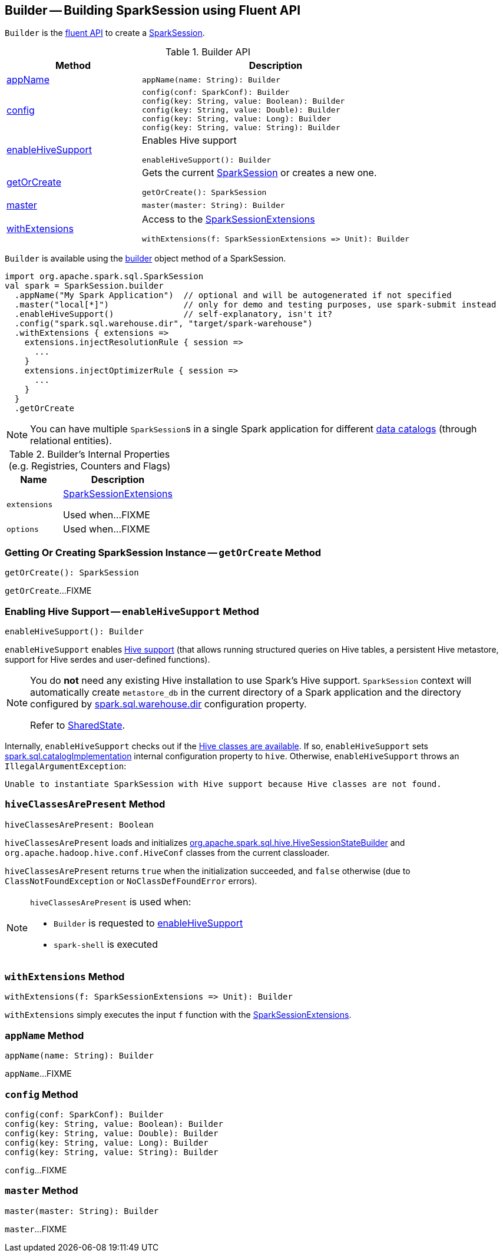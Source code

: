 == [[Builder]] Builder -- Building SparkSession using Fluent API

`Builder` is the <<methods, fluent API>> to create a <<spark-sql-SparkSession.adoc#, SparkSession>>.

[[methods]]
.Builder API
[cols="1,2",options="header",width="100%"]
|===
| Method
| Description

| <<appName, appName>>
a|

[source, scala]
----
appName(name: String): Builder
----

| <<config, config>>
a|

[source, scala]
----
config(conf: SparkConf): Builder
config(key: String, value: Boolean): Builder
config(key: String, value: Double): Builder
config(key: String, value: Long): Builder
config(key: String, value: String): Builder
----

| <<enableHiveSupport, enableHiveSupport>>
a| Enables Hive support

[source, scala]
----
enableHiveSupport(): Builder
----

| <<getOrCreate, getOrCreate>>
a| Gets the current link:spark-sql-SparkSession.adoc[SparkSession] or creates a new one.

[source, scala]
----
getOrCreate(): SparkSession
----

| <<master, master>>
a|

[source, scala]
----
master(master: String): Builder
----

| <<withExtensions, withExtensions>>
a| Access to the <<spark-sql-SparkSessionExtensions.adoc#, SparkSessionExtensions>>

[source, scala]
----
withExtensions(f: SparkSessionExtensions => Unit): Builder
----
|===

`Builder` is available using the <<spark-sql-SparkSession.adoc#builder, builder>> object method of a SparkSession.

[source, scala]
----
import org.apache.spark.sql.SparkSession
val spark = SparkSession.builder
  .appName("My Spark Application")  // optional and will be autogenerated if not specified
  .master("local[*]")               // only for demo and testing purposes, use spark-submit instead
  .enableHiveSupport()              // self-explanatory, isn't it?
  .config("spark.sql.warehouse.dir", "target/spark-warehouse")
  .withExtensions { extensions =>
    extensions.injectResolutionRule { session =>
      ...
    }
    extensions.injectOptimizerRule { session =>
      ...
    }
  }
  .getOrCreate
----

NOTE: You can have multiple ``SparkSession``s in a single Spark application for different link:spark-sql-SparkSession.adoc#catalog[data catalogs] (through relational entities).

[[internal-registries]]
.Builder's Internal Properties (e.g. Registries, Counters and Flags)
[cols="1m,2",options="header",width="100%"]
|===
| Name
| Description

| extensions
| [[extensions]] <<spark-sql-SparkSessionExtensions.adoc#, SparkSessionExtensions>>

Used when...FIXME

| options
| [[options]]

Used when...FIXME
|===

=== [[getOrCreate]] Getting Or Creating SparkSession Instance -- `getOrCreate` Method

[source, scala]
----
getOrCreate(): SparkSession
----

`getOrCreate`...FIXME

=== [[enableHiveSupport]] Enabling Hive Support -- `enableHiveSupport` Method

[source, scala]
----
enableHiveSupport(): Builder
----

`enableHiveSupport` enables link:hive/index.adoc[Hive support] (that allows running structured queries on Hive tables, a persistent Hive metastore, support for Hive serdes and user-defined functions).

[NOTE]
====
You do *not* need any existing Hive installation to use Spark's Hive support. `SparkSession` context will automatically create `metastore_db` in the current directory of a Spark application and the directory configured by link:spark-sql-StaticSQLConf.adoc#spark.sql.warehouse.dir[spark.sql.warehouse.dir] configuration property.

Refer to link:spark-sql-SharedState.adoc[SharedState].
====

Internally, `enableHiveSupport` checks out if the <<hiveClassesArePresent, Hive classes are available>>. If so, `enableHiveSupport` sets link:spark-sql-StaticSQLConf.adoc#spark.sql.catalogImplementation[spark.sql.catalogImplementation] internal configuration property to `hive`. Otherwise, `enableHiveSupport` throws an `IllegalArgumentException`:

```
Unable to instantiate SparkSession with Hive support because Hive classes are not found.
```

=== [[hiveClassesArePresent]] `hiveClassesArePresent` Method

[source, scala]
----
hiveClassesArePresent: Boolean
----

`hiveClassesArePresent` loads and initializes link:hive/HiveSessionStateBuilder.adoc[org.apache.spark.sql.hive.HiveSessionStateBuilder] and `org.apache.hadoop.hive.conf.HiveConf` classes from the current classloader.

`hiveClassesArePresent` returns `true` when the initialization succeeded, and `false` otherwise (due to `ClassNotFoundException` or `NoClassDefFoundError` errors).

[NOTE]
====
`hiveClassesArePresent` is used when:

* `Builder` is requested to <<enableHiveSupport, enableHiveSupport>>

* `spark-shell` is executed
====

=== [[withExtensions]] `withExtensions` Method

[source, scala]
----
withExtensions(f: SparkSessionExtensions => Unit): Builder
----

`withExtensions` simply executes the input `f` function with the <<extensions, SparkSessionExtensions>>.

=== [[appName]] `appName` Method

[source, scala]
----
appName(name: String): Builder
----

`appName`...FIXME

=== [[config]] `config` Method

[source, scala]
----
config(conf: SparkConf): Builder
config(key: String, value: Boolean): Builder
config(key: String, value: Double): Builder
config(key: String, value: Long): Builder
config(key: String, value: String): Builder
----

`config`...FIXME

=== [[master]] `master` Method

[source, scala]
----
master(master: String): Builder
----

`master`...FIXME
